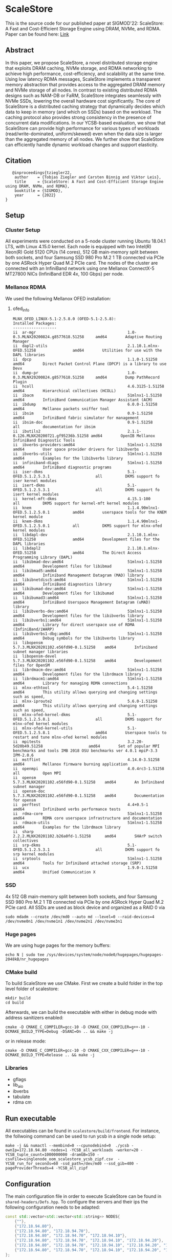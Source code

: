 * ScaleStore
This is the source code for our published paper at SIGMOD'22: ScaleStore: A Fast and Cost-Efficient Storage Engine using DRAM, NVMe, and RDMA.
Paper can be found here: [[https://www.informatik.tu-darmstadt.de/media/datamanagement/pdf_publications/ScaleStore_preprint.pdf][Link]]

** Abstract
In this paper, we propose ScaleStore, a novel distributed storage engine that exploits DRAM caching, NVMe storage, and RDMA networking to achieve high performance, cost-efficiency, and scalability at the same time. Using low latency RDMA messages, ScaleStore implements a transparent memory abstraction that provides access to the aggregated DRAM memory and NVMe storage of all nodes. In contrast to existing distributed RDMA designs such as NAM-DB or FaRM, ScaleStore integrates seamlessly with NVMe SSDs, lowering the overall hardware cost significantly. The core of ScaleStore is a distributed caching strategy that dynamically decides which data to keep in memory (and which on SSDs) based on the workload. The caching protocol also provides strong consistency in the presence of concurrent data modifications. In our YCSB-based evaluation, we show that ScaleStore can provide high performance for various types of workloads (read/write-dominated, uniform/skewed) even when the data size is larger than the aggregated memory of all nodes. We further show that ScaleStore can efficiently handle dynamic workload changes and support elasticity.

** Citation

#+begin_src    
   @inproceedings{tziegler22,
    author    = {Tobias Ziegler and Carsten Binnig and Viktor Leis},
    title     = {ScaleStore: A Fast and Cost-Efficient Storage Engine
using DRAM, NVMe, and RDMA},
    booktitle = {SIGMOD},
    year      = {2022}
}
#+end_src

   
** Setup

*** Cluster Setup
All experiments were conducted on a 5-node cluster running Ubuntu 18.04.1 LTS, with Linux 4.15.0 kernel.
Each node is equipped with two Intel(R) Xeon(R) Gold 5120 CPUs (14 cores), 512 GB main-memory split between both sockets, and four Samsung
SSD 980 Pro M.2 1 TB connected via PCIe by one ASRock Hyper Quad M.2 PCIe card.
The nodes of the cluster are connected with an InfiniBand network using one Mellanox ConnectX-5 MT27800 NICs (InfiniBand EDR 4x, 100 Gbps) per node.
   
*** Mellanox RDMA
We used the following Mellanox OFED installation:

**** ofed_info
#+begin_src shell
MLNX_OFED_LINUX-5.1-2.5.8.0 (OFED-5.1-2.5.8):
Installed Packages:
-------------------
ii  ar-mgr                                        1.0-0.3.MLNX20200824.g8577618.51258     amd64        Adaptive Routing Manager
ii  dapl2-utils                                   2.1.10.1.mlnx-OFED.51258                amd64        Utilities for use with the DAPL libraries
ii  dpcp                                          1.1.0-1.51258                           amd64        Direct Packet Control Plane (DPCP) is a library to use Devx
ii  dump-pr                                       1.0-0.3.MLNX20200824.g8577618.51258     amd64        Dump PathRecord Plugin
ii  hcoll                                         4.6.3125-1.51258                        amd64        Hierarchical collectives (HCOLL)
ii  ibacm                                         51mlnx1-1.51258                         amd64        InfiniBand Communication Manager Assistant (ACM)
ii  ibdump                                        6.0.0-1.51258                           amd64        Mellanox packets sniffer tool
ii  ibsim                                         0.9-1.51258                             amd64        InfiniBand fabric simulator for management
ii  ibsim-doc                                     0.9-1.51258                             all          documentation for ibsim
ii  ibutils2                                      2.1.1-0.126.MLNX20200721.gf95236b.51258 amd64        OpenIB Mellanox InfiniBand Diagnostic Tools
ii  ibverbs-providers:amd64                       51mlnx1-1.51258                         amd64        User space provider drivers for libibverbs
ii  ibverbs-utils                                 51mlnx1-1.51258                         amd64        Examples for the libibverbs library
ii  infiniband-diags                              51mlnx1-1.51258                         amd64        InfiniBand diagnostic programs
ii  iser-dkms                                     5.1-OFED.5.1.2.5.3.1                    all          DKMS support fo iser kernel modules
ii  isert-dkms                                    5.1-OFED.5.1.2.5.3.1                    all          DKMS support fo isert kernel modules
ii  kernel-mft-dkms                               4.15.1-100                              all          DKMS support for kernel-mft kernel modules
ii  knem                                          1.1.4.90mlnx1-OFED.5.1.2.5.0.1          amd64        userspace tools for the KNEM kernel module
ii  knem-dkms                                     1.1.4.90mlnx1-OFED.5.1.2.5.0.1          all          DKMS support for mlnx-ofed kernel modules
ii  libdapl-dev                                   2.1.10.1.mlnx-OFED.51258                amd64        Development files for the DAPL libraries
ii  libdapl2                                      2.1.10.1.mlnx-OFED.51258                amd64        The Direct Access Programming Library (DAPL)
ii  libibmad-dev:amd64                            51mlnx1-1.51258                         amd64        Development files for libibmad
ii  libibmad5:amd64                               51mlnx1-1.51258                         amd64        Infiniband Management Datagram (MAD) library
ii  libibnetdisc5:amd64                           51mlnx1-1.51258                         amd64        InfiniBand diagnostics library
ii  libibumad-dev:amd64                           51mlnx1-1.51258                         amd64        Development files for libibumad
ii  libibumad3:amd64                              51mlnx1-1.51258                         amd64        InfiniBand Userspace Management Datagram (uMAD) library
ii  libibverbs-dev:amd64                          51mlnx1-1.51258                         amd64        Development files for the libibverbs library
ii  libibverbs1:amd64                             51mlnx1-1.51258                         amd64        Library for direct userspace use of RDMA (InfiniBand/iWARP)
ii  libibverbs1-dbg:amd64                         51mlnx1-1.51258                         amd64        Debug symbols for the libibverbs library
ii  libopensm                                     5.7.3.MLNX20201102.e56fd90-0.1.51258    amd64        Infiniband subnet manager libraries
ii  libopensm-devel                               5.7.3.MLNX20201102.e56fd90-0.1.51258    amd64        Developement files for OpenSM
ii  librdmacm-dev:amd64                           51mlnx1-1.51258                         amd64        Development files for the librdmacm library
ii  librdmacm1:amd64                              51mlnx1-1.51258                         amd64        Library for managing RDMA connections
ii  mlnx-ethtool                                  5.4-1.51258                             amd64        This utility allows querying and changing settings such as speed,
ii  mlnx-iproute2                                 5.6.0-1.51258                           amd64        This utility allows querying and changing settings such as speed,
ii  mlnx-ofed-kernel-dkms                         5.1-OFED.5.1.2.5.8.1                    all          DKMS support for mlnx-ofed kernel modules
ii  mlnx-ofed-kernel-utils                        5.1-OFED.5.1.2.5.8.1                    amd64        Userspace tools to restart and tune mlnx-ofed kernel modules
ii  mpitests                                      3.2.20-5d20b49.51258                    amd64        Set of popular MPI benchmarks and tools IMB 2018 OSU benchmarks ver 4.0.1 mpiP-3.3 IPM-2.0.6
ii  mstflint                                      4.14.0-3.51258                          amd64        Mellanox firmware burning application
ii  openmpi                                       4.0.4rc3-1.51258                        all          Open MPI
ii  opensm                                        5.7.3.MLNX20201102.e56fd90-0.1.51258    amd64        An Infiniband subnet manager
ii  opensm-doc                                    5.7.3.MLNX20201102.e56fd90-0.1.51258    amd64        Documentation for opensm
ii  perftest                                      4.4+0.5-1                               amd64        Infiniband verbs performance tests
ii  rdma-core                                     51mlnx1-1.51258                         amd64        RDMA core userspace infrastructure and documentation
ii  rdmacm-utils                                  51mlnx1-1.51258                         amd64        Examples for the librdmacm library
ii  sharp                                         2.2.2.MLNX20201102.b26a0fd-1.51258      amd64        SHArP switch collectives
ii  srp-dkms                                      5.1-OFED.5.1.2.5.3.1                    all          DKMS support fo srp kernel modules
ii  srptools                                      51mlnx1-1.51258                         amd64        Tools for Infiniband attached storage (SRP)
ii  ucx                                           1.9.0-1.51258                           amd64        Unified Communication X
#+end_src

*** SSD
4x 512 GB main-memory split between both sockets, and four Samsung SSD 980 Pro M.2 1 TB connected via PCIe by one ASRock Hyper Quad M.2 PCIe card.
All SSDs are used as block device and organized as a RAID 0 via 

#+begin_src shell
sudo mdadm --create /dev/md0 --auto md --level=0 --raid-devices=4 /dev/nvme0n1 /dev/nvme1n1 /dev/nvme2n1 /dev/nvme3n1
#+end_src

*** Huge pages
We are using huge pages for the memory buffers:
#+begin_src shell    
echo N | sudo tee /sys/devices/system/node/node0/hugepages/hugepages-2048kB/nr_hugepages    
#+end_src

*** CMake build
To build ScaleStore we use CMake.
First we create a build folder in the top level folder of scalestore:
#+begin_src shell
    mkdir build
    cd build
#+end_src

Afterwards, we can build the executable with either in debug mode with address sanitizers enabled:

#+begin_src shell
cmake -D CMAKE_C_COMPILER=gcc-10 -D CMAKE_CXX_COMPILER=g++-10 -DCMAKE_BUILD_TYPE=Debug -DSANI=On .. && make -j
#+end_src
or in release mode:
#+begin_src shell
cmake -D CMAKE_C_COMPILER=gcc-10 -D CMAKE_CXX_COMPILER=g++-10 -DCMAKE_BUILD_TYPE=Release .. && make -j
#+end_src

*** Libraries 
- gflags
- lib_aio
- ibverbs
- tabulate
- rdma cm

** Run executable

All executables can be found in ~scalestore/build/frontend~.
For instance, the follwoing command can be used to run ycsb in a single node setup:
#+begin_src shell   
   make -j && numactl --membind=0 --cpunodebind=0  ./ycsb -ownIp=172.18.94.80 -nodes=1 -YCSB_all_workloads -worker=20 -YCSB_tuple_count=1000000000 -dramGB=150 -csvFile=singlenode_oom_scalestore_ycsb_zipf.csv  -YCSB_run_for_seconds=60 -ssd_path=/dev/md0 --ssd_gib=400 -pageProviderThreads=4 -YCSB_all_zipf
#+end_src

** Configuration
The main configuration file in order to execute ScaleStore can be found in ~shared-headers/Defs.hpp~.
To configure the servers and their ips the following configuration needs to be adapted:

#+begin_src cpp
const std::vector<std::vector<std::string>> NODES{
    {""},                                                                                              // 0 to allow direct offset
    {"172.18.94.80"},                                                                                  // 1
    {"172.18.94.80", "172.18.94.70"},                                                                  // 2
    {"172.18.94.80", "172.18.94.70", "172.18.94.10"},                                                  // 3
    {"172.18.94.80", "172.18.94.70", "172.18.94.10", "172.18.94.20"},                                  // 4
    {"172.18.94.80", "172.18.94.70", "172.18.94.10", "172.18.94.20", "172.18.94.40"},                  // 5
    {"172.18.94.80", "172.18.94.70", "172.18.94.10", "172.18.94.20", "172.18.94.40", "172.18.94.30"},  // 6
};
#+end_src cpp

** Gflags help
Besides the ~Defs.hpp~ file there are glfags parameters.
Most of them are stored in ~backend/ScaleStore/Config.hpp~.
However, some are attached to the main exectuable file, e.g. ycsb has the ~YCSB_tuple_count~ flag.
To see all (custom) glfags parameters and their description one can run:  

#+begin_src shell
./exe --help
#+end_src
   
** Paper Benchmarks
The paper benchmark implementations can be found in ~frontend/ycsb~.
The distributed experiment runner scripts can be found in ~distexperiments/experiments~.
In order to run them please consult the following github page: [[https://github.com/mjasny/distexprunner]]
   
** Benchmark Runners    
- YCSB runner
- OLAP scan queries

** Tests
- consistency checks
- TPC-C consistency checks  
